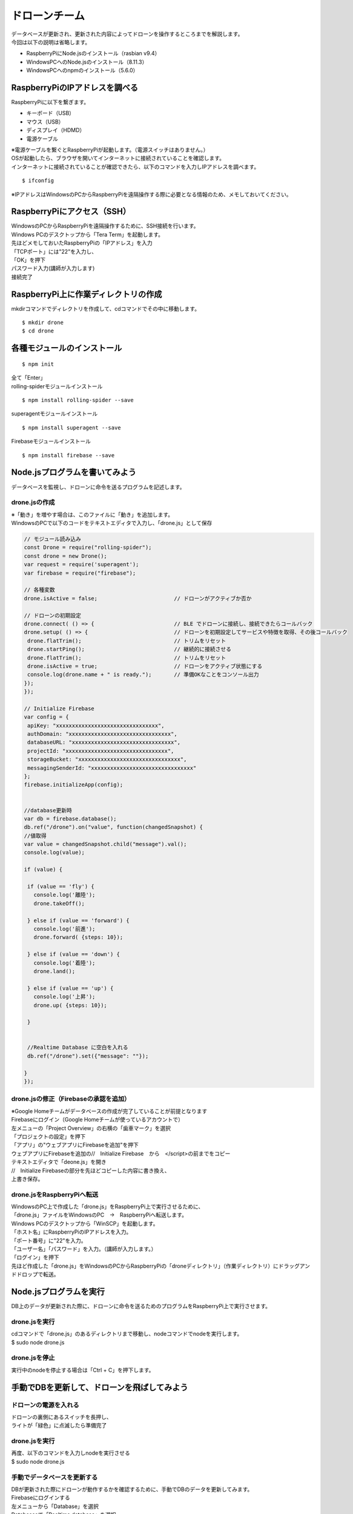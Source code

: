 =====================
ドローンチーム
=====================

| データベースが更新され、更新された内容によってドローンを操作するところまでを解説します。

| 今回は以下の説明は省略します。

* RaspberryPiにNode.jsのインストール（rasbian v9.4）
* WindowsPCへのNode.jsのインストール（8.11.3）
* WindowsPCへのnpmのインストール（5.6.0）


RaspberryPiのIPアドレスを調べる
====================================
| RaspberryPiに以下を繋ぎます。

* キーボード（USB）
* マウス（USB）
* ディスプレイ（HDMD）
* 電源ケーブル

| ※電源ケーブルを繋ぐとRaspberryPiが起動します。（電源スイッチはありません。）

| OSが起動したら、ブラウザを開いてインターネットに接続されていることを確認します。

| インターネットに接続されていることが確認できたら、以下のコマンドを入力しIPアドレスを調べます。

::

  $ ifconfig


| ※IPアドレスはWindowsのPCからRaspberryPiを遠隔操作する際に必要となる情報のため、メモしておいてください。


RaspberryPiにアクセス（SSH）
====================================
| WindowsのPCからRaspberryPiを遠隔操作するために、SSH接続を行います。

| Windows PCのデスクトップから「Tera Term」を起動します。

| 先ほどメモしておいたRaspberryPiの「IPアドレス」を入力
| 「TCPポート」には"22"を入力し、
| 「OK」を押下


.. image:: ../img/TeraTerm1.png
   :scale: 100%
   :height: 400px
   :width: 800px
   :align: left


| パスワード入力(講師が入力します)
| 接続完了


.. image:: ../img/TeraTerm2.png
   :scale: 100%
   :height: 400px
   :width: 800px
   :align: left



RaspberryPi上に作業ディレクトリの作成
==============================================
| mkdirコマンドでディレクトリを作成して、cdコマンドでその中に移動します。

::

    $ mkdir drone
    $ cd drone



各種モジュールのインストール
====================================

::

  $ npm init

| 全て「Enter」


| rolling-spiderモジュールインストール

::

  $ npm install rolling-spider --save

| superagentモジュールインストール

::

  $ npm install superagent --save

| Firebaseモジュールインストール

::

  $ npm install firebase --save



Node.jsプログラムを書いてみよう
=============================================
データベースを監視し、ドローンに命令を送るプログラムを記述します。

drone.jsの作成
--------------------------------
| ※「動き」を増やす場合は、このファイルに「動き」を追加します。
| WindowsのPCで以下のコードをテキストエディタで入力し、「drone.js」として保存

.. code-block:: none

  // モジュール読み込み
  const Drone = require("rolling-spider");
  const drone = new Drone();
  var request = require('superagent');
  var firebase = require("firebase");

  // 各種変数
  drone.isActive = false;                        // ドローンがアクティブか否か

  // ドローンの初期設定
  drone.connect( () => {                         // BLE でドローンに接続し、接続できたらコールバック
  drone.setup( () => {                           // ドローンを初期設定してサービスや特徴を取得、その後コールバック
   drone.flatTrim();                             // トリムをリセット
   drone.startPing();                            // 継続的に接続させる
   drone.flatTrim();                             // トリムをリセット
   drone.isActive = true;                        // ドローンをアクティブ状態にする
   console.log(drone.name + " is ready.");       // 準備OKなことをコンソール出力
  });
  });

  // Initialize Firebase
  var config = {
   apiKey: "xxxxxxxxxxxxxxxxxxxxxxxxxxxxxxxx",
   authDomain: "xxxxxxxxxxxxxxxxxxxxxxxxxxxxxxxx",
   databaseURL: "xxxxxxxxxxxxxxxxxxxxxxxxxxxxxxxx",
   projectId: "xxxxxxxxxxxxxxxxxxxxxxxxxxxxxxxx",
   storageBucket: "xxxxxxxxxxxxxxxxxxxxxxxxxxxxxxxx",
   messagingSenderId: "xxxxxxxxxxxxxxxxxxxxxxxxxxxxxxxx"
  };
  firebase.initializeApp(config);


  //database更新時
  var db = firebase.database();
  db.ref("/drone").on("value", function(changedSnapshot) {
  //値取得
  var value = changedSnapshot.child("message").val();
  console.log(value);

  if (value) {

   if (value == 'fly') {
     console.log('離陸');
     drone.takeOff();

   } else if (value == 'forward') {
     console.log('前進');
     drone.forward( {steps: 10});

   } else if (value == 'down') {
     console.log('着陸');
     drone.land();

   } else if (value == 'up') {
     console.log('上昇');
     drone.up( {steps: 10});

   }


   //Realtime Database に空白を入れる
   db.ref("/drone").set({"message": ""});

  }
  });


drone.jsの修正（Firebaseの承認を追加）
-----------------------------------------------
| ※Google Homeチームがデータベースの作成が完了していることが前提となります

| Firebaseにログイン（Google Homeチームが使っているアカウントで）

| 左メニューの「Project Overview」の右横の「歯車マーク」を選択
| 「プロジェクトの設定」を押下

| 「アプリ」の"ウェブアプリにFirebaseを追加"を押下

| ウェブアプリにFirebaseを追加の//　Initialize Firebase　から　</script>の前までをコピー


.. image:: /img/Firebase_Auth.png
   :scale: 100%
   :height: 400px
   :width: 800px
   :align: left


| テキストエディタで「deone.js」を開き
| //　Initialize Firebaseの部分を先ほどコピーした内容に書き換え、
| 上書き保存。


drone.jsをRaspberryPiへ転送
--------------------------------
| WindowsのPC上で作成した「drone.js」をRaspberryPi上で実行させるために、
| 「drone.js」ファイルをWindowsのPC　→　RaspberryPiへ転送します。

| Windows PCのデスクトップから「WinSCP」を起動します。

.. image:: /img/winScp1.png
   :scale: 100%
   :height: 400px
   :width: 800px
   :align: left

| 「ホスト名」にRaspberryPiのIPアドレスを入力。
| 「ポート番号」に"22"を入力。
| 「ユーザー名」「パスワード」を入力。（講師が入力します。）
| 「ログイン」を押下

| 先ほど作成した「drone.js」をWindowsのPCからRaspberryPiの「droneディレクトリ」（作業ディレクトリ）にドラッグアンドドロップで転送。


Node.jsプログラムを実行
=============================================
| DB上のデータが更新された際に、ドローンに命令を送るためのプログラムをRaspberryPi上で実行させます。

drone.jsを実行
--------------------------------
| cdコマンドで「drone.js」のあるディレクトリまで移動し、nodeコマンドでnodeを実行します。
| $ sudo node drone.js

drone.jsを停止
--------------------------------
| 実行中のnodeを停止する場合は「Ctrl + C」を押下します。


手動でDBを更新して、ドローンを飛ばしてみよう
=============================================

ドローンの電源を入れる
--------------------------------
| ドローンの裏側にあるスイッチを長押し、
| ライトが「緑色」に点滅したら準備完了

drone.jsを実行
--------------------------------
| 再度、以下のコマンドを入力しnodeを実行させる
| $ sudo node drone.js

手動でデータベースを更新する
--------------------------------
| DBが更新された際にドローンが動作するかを確認するために、手動でDBのデータを更新してみます。

| Firebaseにログインする
| 左メニューから「Database」を選択

| Databaaseで「Realtime database」を選択
| 「message」の中身を一旦""(空)にする。
| 「Enter」押下


.. image:: /img/realtimeDatabase1.png
   :scale: 100%
   :height: 400px
   :width: 800px
   :align: left


| 「message」の中身"fly"に書き換える。
| 「Enter」を押下し、データ更新。

| ドローンが「離陸」したら成功。
